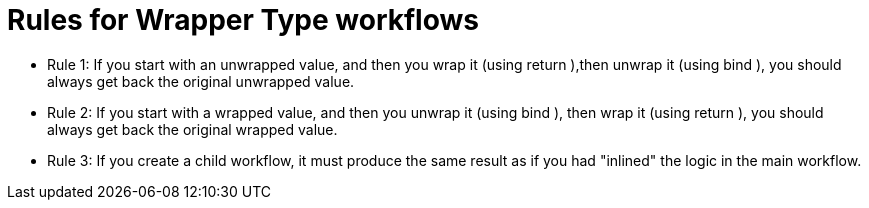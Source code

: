 = Rules for Wrapper Type workflows
:title: Rules for workflows that use wrapper types 
:navtitle: Rules for workflows that use wrapper types
:source-highlighter: highlight.js
:highlightjs-languages: fsharp


* Rule 1: If you start with an unwrapped value, and then you wrap it (using return ),then unwrap it (using bind ), you should always get back the original unwrapped value.
* Rule 2: If you start with a wrapped value, and then you unwrap it (using bind ), then wrap it (using return ), you should always get back the original wrapped value.
* Rule 3: If you create a child workflow, it must produce the same result as if you had "inlined" the logic in the main workflow.